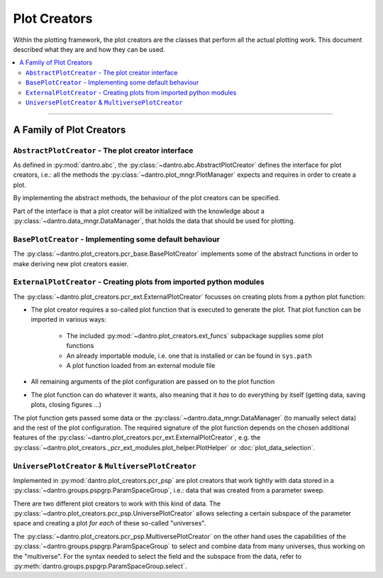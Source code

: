 Plot Creators
=============

Within the plotting framework, the plot creators are the classes that perform all the actual plotting work.
This document described what they are and how they can be used.

.. contents::
   :local:
   :depth: 2

----

A Family of Plot Creators
-------------------------

``AbstractPlotCreator`` - The plot creator interface
^^^^^^^^^^^^^^^^^^^^^^^^^^^^^^^^^^^^^^^^^^^^^^^^^^^^

As defined in :py:mod:`dantro.abc`, the :py:class:`~dantro.abc.AbstractPlotCreator` defines the interface for plot creators, i.e.: all the methods the :py:class:`~dantro.plot_mngr.PlotManager` expects and requires in order to create a plot.

By implementing the abstract methods, the behaviour of the plot creators can be specified.

Part of the interface is that a plot creator will be initialized with the knowledge about a :py:class:`~dantro.data_mngr.DataManager`, that holds the data that should be used for plotting.


``BasePlotCreator`` - Implementing some default behaviour
^^^^^^^^^^^^^^^^^^^^^^^^^^^^^^^^^^^^^^^^^^^^^^^^^^^^^^^^^

The :py:class:`~dantro.plot_creators.pcr_base.BasePlotCreator` implements some of the abstract functions in order to make deriving new plot creators easier.


``ExternalPlotCreator`` - Creating plots from imported python modules
^^^^^^^^^^^^^^^^^^^^^^^^^^^^^^^^^^^^^^^^^^^^^^^^^^^^^^^^^^^^^^^^^^^^^

The :py:class:`~dantro.plot_creators.pcr_ext.ExternalPlotCreator` focusses on creating plots from a python plot function:

* The plot creator requires a so-called plot function that is executed to generate the plot. That plot function can be imported in various ways:

   * The included :py:mod:`~dantro.plot_creators.ext_funcs` subpackage supplies some plot functions
   * An already importable module, i.e. one that is installed or can be found in ``sys.path``
   * A plot function loaded from an external module file

* All remaining arguments of the plot configuration are passed on to the plot function
* The plot function can do whatever it wants, also meaning that it *has* to do everything by itself (getting data, saving plots, closing figures ...)

The plot function gets passed some data or the :py:class:`~dantro.data_mngr.DataManager` (to manually select data) and the rest of the plot configuration.
The required signature of the plot function depends on the chosen additional features of the :py:class:`~dantro.plot_creators.pcr_ext.ExternalPlotCreator`, e.g. the :py:class:`~dantro.plot_creators._pcr_ext_modules.plot_helper.PlotHelper` or :doc:`plot_data_selection`.


``UniversePlotCreator`` & ``MultiversePlotCreator``
^^^^^^^^^^^^^^^^^^^^^^^^^^^^^^^^^^^^^^^^^^^^^^^^^^^
Implemented in :py:mod:`dantro.plot_creators.pcr_psp` are plot creators that work tightly with data stored in a :py:class:`~dantro.groups.pspgrp.ParamSpaceGroup`, i.e.: data that was created from a parameter sweep.

There are two different plot creators to work with this kind of data. The :py:class:`~dantro.plot_creators.pcr_psp.UniversePlotCreator` allows selecting a certain subspace of the parameter space and creating a plot *for each* of these so-called "universes".

The :py:class:`~dantro.plot_creators.pcr_psp.MultiversePlotCreator` on the other hand uses the capabilities of the :py:class:`~dantro.groups.pspgrp.ParamSpaceGroup` to select and combine data from many universes, thus working on the "multiverse".
For the syntax needed to select the field and the subspace from the data, refer to :py:meth:`dantro.groups.pspgrp.ParamSpaceGroup.select`.

